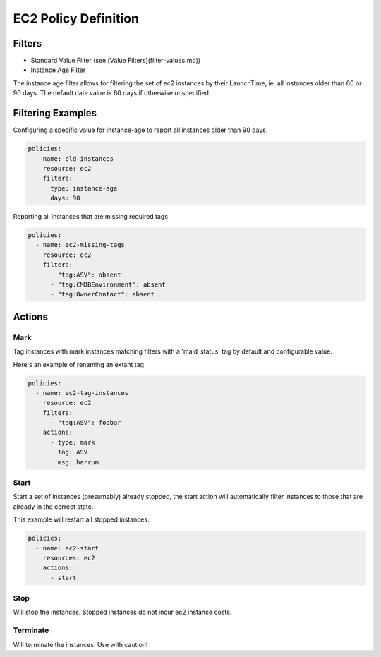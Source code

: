EC2 Policy Definition
=====================


Filters
-------

- Standard Value Filter (see [Value Filters](filter-values.md))

- Instance Age Filter

The instance age filter allows for filtering the set of ec2 instances by
their LaunchTime, ie. all instances older than 60 or 90 days. The default
date value is 60 days if otherwise unspecified.

Filtering Examples
------------------

Configuring a specific value for instance-age to report all instances older
than 90 days.

.. code-block:: yaml
   
   policies:
     - name: old-instances
       resource: ec2
       filters:
         type: instance-age
         days: 90      
   
Reporting all instances that are missing required tags

.. code-block:: yaml
   
   policies:
     - name: ec2-missing-tags
       resource: ec2
       filters:
         - "tag:ASV": absent
         - "tag:CMDBEnvironment": absent
         - "tag:OwnerContact": absent
   
Actions
-------


Mark
~~~~

Tag instances with mark instances matching filters with a 'maid_status' tag by
default and configurable value.

Here's an example of renaming an extant tag

.. code-block:: yaml
   
   policies:
     - name: ec2-tag-instances
       resource: ec2
       filters:
         - "tag:ASV": foobar
       actions:
         - type: mark
           tag: ASV
           msg: barrum
   
Start
~~~~~

Start a set of instances (presumably) already stopped, the start action will automatically
filter instances to those that are already in the correct state.

This example will restart all stopped instances.

.. code-block:: yaml
   
   policies:
     - name: ec2-start
       resources: ec2
       actions:
         - start
   
Stop
~~~~

Will stop the instances. Stopped instances do not incur ec2 instance costs.

Terminate
~~~~~~~~~

Will terminate the instances. Use with caution!
